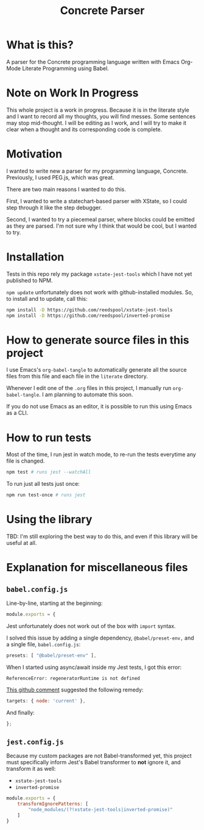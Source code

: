 #+TITLE: Concrete Parser

* What is this?

A parser for the Concrete programming language written with Emacs Org-Mode Literate Programming using Babel.

* Note on Work In Progress
This whole project is a work in progress. Because it is in the literate style and I want to record all my thoughts, you will find messes. Some sentences may stop mid-thought. I will be editing as I work, and I will try to make it clear when a thought and its corresponding code is complete.

* Motivation

I wanted to write new a parser for my programming language, Concrete. Previously, I used PEG.js, which was great.

There are two main reasons I wanted to do this.

First, I wanted to write a statechart-based parser with XState, so I could step through it like the step debugger.

Second, I wanted to try a piecemeal parser, where blocks could be emitted as they are parsed. I'm not sure why I think that would be cool, but I wanted to try.

* Installation

Tests in this repo rely my package =xstate-jest-tools= which I have not yet published to NPM.

=npm update= unfortunately does not work with github-installed modules. So, to install and to update, call this:

#+begin_src sh :tangle no :results silent raw
npm install -D https://github.com/reedspool/xstate-jest-tools
npm install -D https://github.com/reedspool/inverted-promise
#+end_src

* How to generate source files in this project

I use Emacs's =org-babel-tangle= to automatically generate all the source files from this file and each file in the =literate= directory.

Whenever I edit one of the =.org= files in this project, I manually run =org-babel-tangle=. I am planning to automate this soon.

If you do not use Emacs as an editor, it is possible to run this using Emacs as a CLI.

* How to run tests

Most of the time, I run jest in watch mode, to re-run the tests everytime any file is changed.

#+begin_src sh
npm test # runs jest --watchAll
#+end_src

To run just all tests just once:

#+begin_src sh
npm run test-once # runs jest
#+end_src

* Using the library

TBD: I'm still exploring the best way to do this, and even if this library will be useful at all.
* Explanation for miscellaneous files
** =babel.config.js=
:PROPERTIES:
:header-args: :comments both :tangle babel.config.js
:END:

Line-by-line, starting at the beginning:

#+begin_src js
module.exports = {
#+end_src

Jest unfortunately does not work out of the box with =import= syntax.

I solved this issue by adding a single dependency, =@babel/preset-env,= and a single file, =babel.config.js=:

#+begin_src js
    presets: [ "@babel/preset-env" ],
#+end_src

When I started using async/await inside my Jest tests, I got this error:

=ReferenceError: regeneratorRuntime is not defined=

[[https://github.com/facebook/jest/issues/3126#issuecomment-723998132][This github comment]] suggested the following remedy:

#+begin_src js
    targets: { node: 'current' },
#+end_src


And finally:

#+begin_src js
};
#+end_src

** =jest.config.js=
:PROPERTIES:
:header-args: :comments both :tangle jest.config.js
:END:

Because my custom packages are not Babel-transformed yet, this project must specifically inform Jest's Babel transformer to *not* ignore it, and transform it as well:

- =xstate-jest-tools=
- =inverted-promise=

#+begin_src js
module.exports = {
    transformIgnorePatterns: [
        "node_modules/(?!xstate-jest-tools|inverted-promise)"
    ]
}
#+end_src
